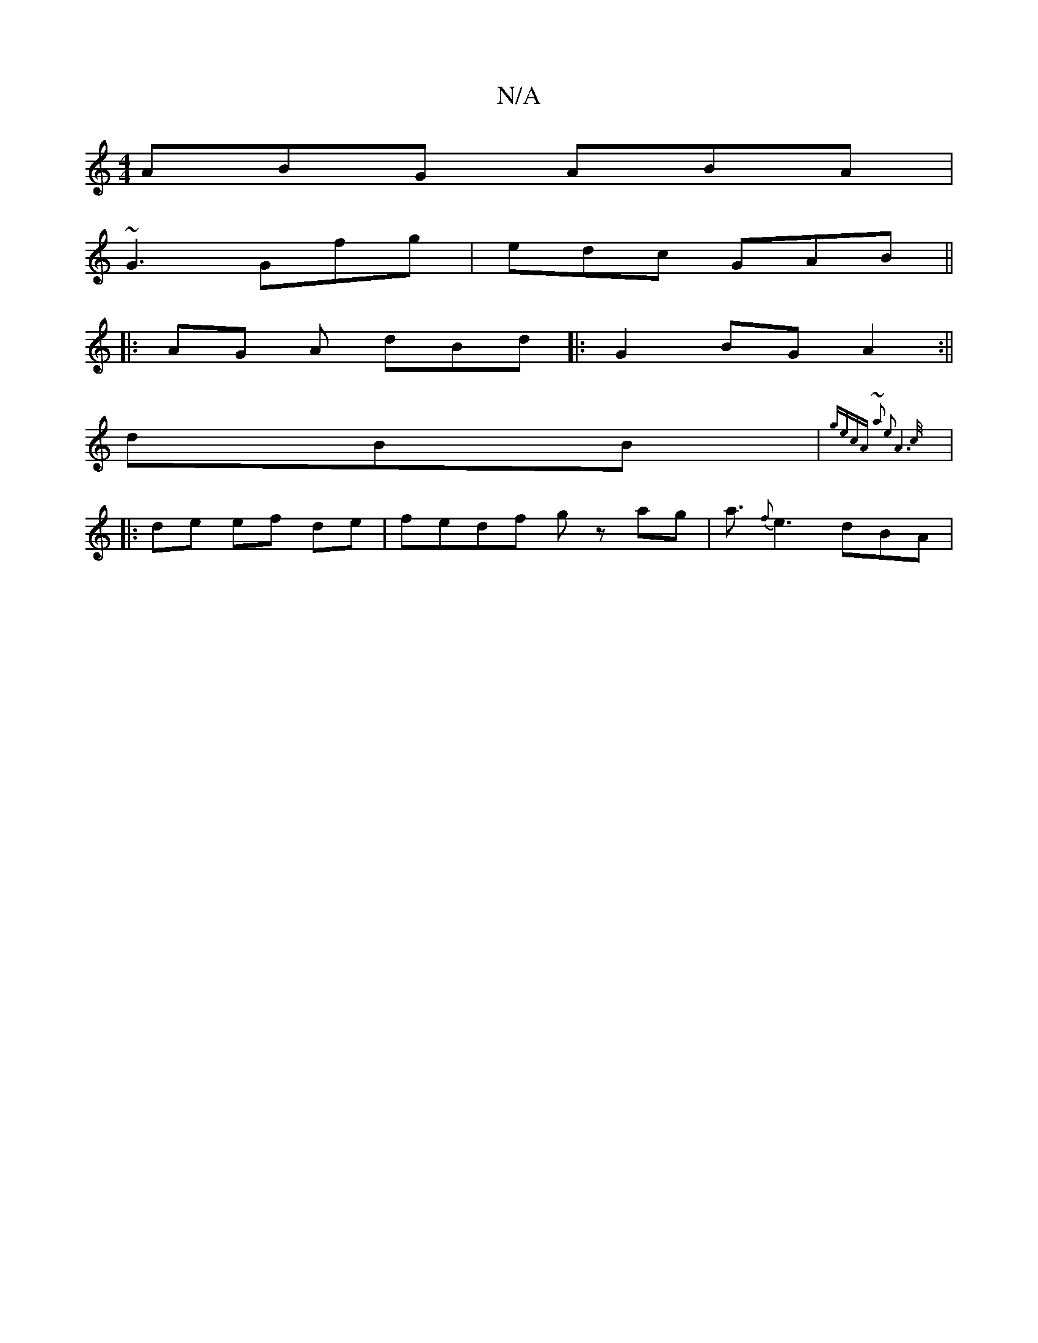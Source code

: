 X:1
T:N/A
M:4/4
R:N/A
K:Cmajor
 ABG ABA |
~G3 Gfg|edc GAB ||
|:AG A dBd ||:G2 BG A2:||
V:1 dBB |{gecA ~a2 |e2A4>c||
|:de ef de|fedf gz ag|a3/ {f}e3dBA |"G,6:|

|:AG A/G/ :|
d|
e>BA |]

|: AFD A2 d e/2 | d_B BG :||

GB|:ga ~g2 ecA2|
